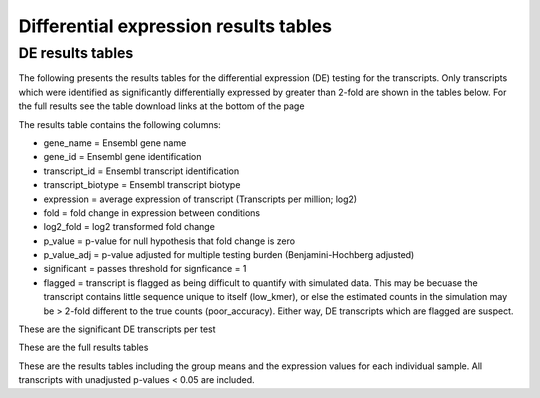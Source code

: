 ======================================
Differential expression results tables
======================================

DE results tables
=================

The following presents the results tables for the differential
expression (DE) testing for the transcripts. Only transcripts which
were identified as significantly differentially expressed by greater
than 2-fold are shown in the tables below. For the full results see
the table download links at the bottom of the page

The results table contains the following columns:

* gene_name = Ensembl gene name
* gene_id = Ensembl gene identification
* transcript_id = Ensembl transcript identification
* transcript_biotype = Ensembl transcript biotype
* expression = average expression of transcript (Transcripts per
  million; log2)
* fold = fold change in expression between conditions
* log2_fold = log2 transformed fold change
* p_value = p-value for null hypothesis that fold change is zero
* p_value_adj = p-value adjusted for multiple testing burden
  (Benjamini-Hochberg adjusted)
* significant = passes threshold for signficance = 1
* flagged = transcript is flagged as being difficult to quantify with
  simulated data. This may be becuase the transcript contains little
  sequence unique to itself (low_kmer), or else the estimated counts
  in the simulation may be > 2-fold different to the true counts
  (poor_accuracy). Either way, DE transcripts which are flagged are
  suspect.


These are the significant DE transcripts per test

.. report:: Results.SleuthResultsSig
   :render: table
   :groupby: track
   :large: xls
   :force:


   Results from DE testing


These are the full results tables

.. report:: Results.SleuthResults
   :render: xls-table
   :groupby: track
   :force:


   Results from DE testing


These are the results tables including the group means and the
expression values for each individual sample. All transcripts with
unadjusted p-values < 0.05 are included.

.. report:: Results.SummarisedResults
   :render: xls-table
   :groupby: track
   :force:

   Summarised results tables
